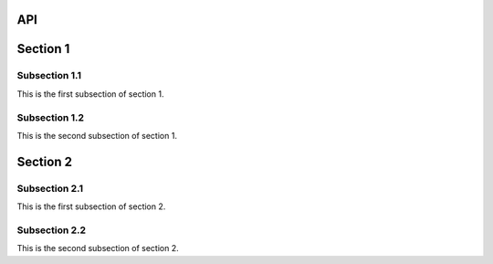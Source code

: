 API
===

.. autosummary::
   :toctree: generated

Section 1
=========

Subsection 1.1
--------------

This is the first subsection of section 1.

Subsection 1.2
--------------

This is the second subsection of section 1.

Section 2
=========

Subsection 2.1
--------------

This is the first subsection of section 2.

Subsection 2.2
--------------

This is the second subsection of section 2.
